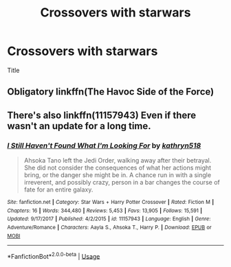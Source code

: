 #+TITLE: Crossovers with starwars

* Crossovers with starwars
:PROPERTIES:
:Author: TheSirGrailluet
:Score: 4
:DateUnix: 1577780105.0
:DateShort: 2019-Dec-31
:END:
Title


** Obligatory linkffn(The Havoc Side of the Force)
:PROPERTIES:
:Author: RenegadeNine
:Score: 2
:DateUnix: 1577786649.0
:DateShort: 2019-Dec-31
:END:


** There's also linkffn(11157943) Even if there wasn't an update for a long time.
:PROPERTIES:
:Author: ameuns
:Score: 2
:DateUnix: 1577796385.0
:DateShort: 2019-Dec-31
:END:

*** [[https://www.fanfiction.net/s/11157943/1/][*/I Still Haven't Found What I'm Looking For/*]] by [[https://www.fanfiction.net/u/4404355/kathryn518][/kathryn518/]]

#+begin_quote
  Ahsoka Tano left the Jedi Order, walking away after their betrayal. She did not consider the consequences of what her actions might bring, or the danger she might be in. A chance run in with a single irreverent, and possibly crazy, person in a bar changes the course of fate for an entire galaxy.
#+end_quote

^{/Site/:} ^{fanfiction.net} ^{*|*} ^{/Category/:} ^{Star} ^{Wars} ^{+} ^{Harry} ^{Potter} ^{Crossover} ^{*|*} ^{/Rated/:} ^{Fiction} ^{M} ^{*|*} ^{/Chapters/:} ^{16} ^{*|*} ^{/Words/:} ^{344,480} ^{*|*} ^{/Reviews/:} ^{5,453} ^{*|*} ^{/Favs/:} ^{13,905} ^{*|*} ^{/Follows/:} ^{15,591} ^{*|*} ^{/Updated/:} ^{9/17/2017} ^{*|*} ^{/Published/:} ^{4/2/2015} ^{*|*} ^{/id/:} ^{11157943} ^{*|*} ^{/Language/:} ^{English} ^{*|*} ^{/Genre/:} ^{Adventure/Romance} ^{*|*} ^{/Characters/:} ^{Aayla} ^{S.,} ^{Ahsoka} ^{T.,} ^{Harry} ^{P.} ^{*|*} ^{/Download/:} ^{[[http://www.ff2ebook.com/old/ffn-bot/index.php?id=11157943&source=ff&filetype=epub][EPUB]]} ^{or} ^{[[http://www.ff2ebook.com/old/ffn-bot/index.php?id=11157943&source=ff&filetype=mobi][MOBI]]}

--------------

*FanfictionBot*^{2.0.0-beta} | [[https://github.com/tusing/reddit-ffn-bot/wiki/Usage][Usage]]
:PROPERTIES:
:Author: FanfictionBot
:Score: 1
:DateUnix: 1577796400.0
:DateShort: 2019-Dec-31
:END:

